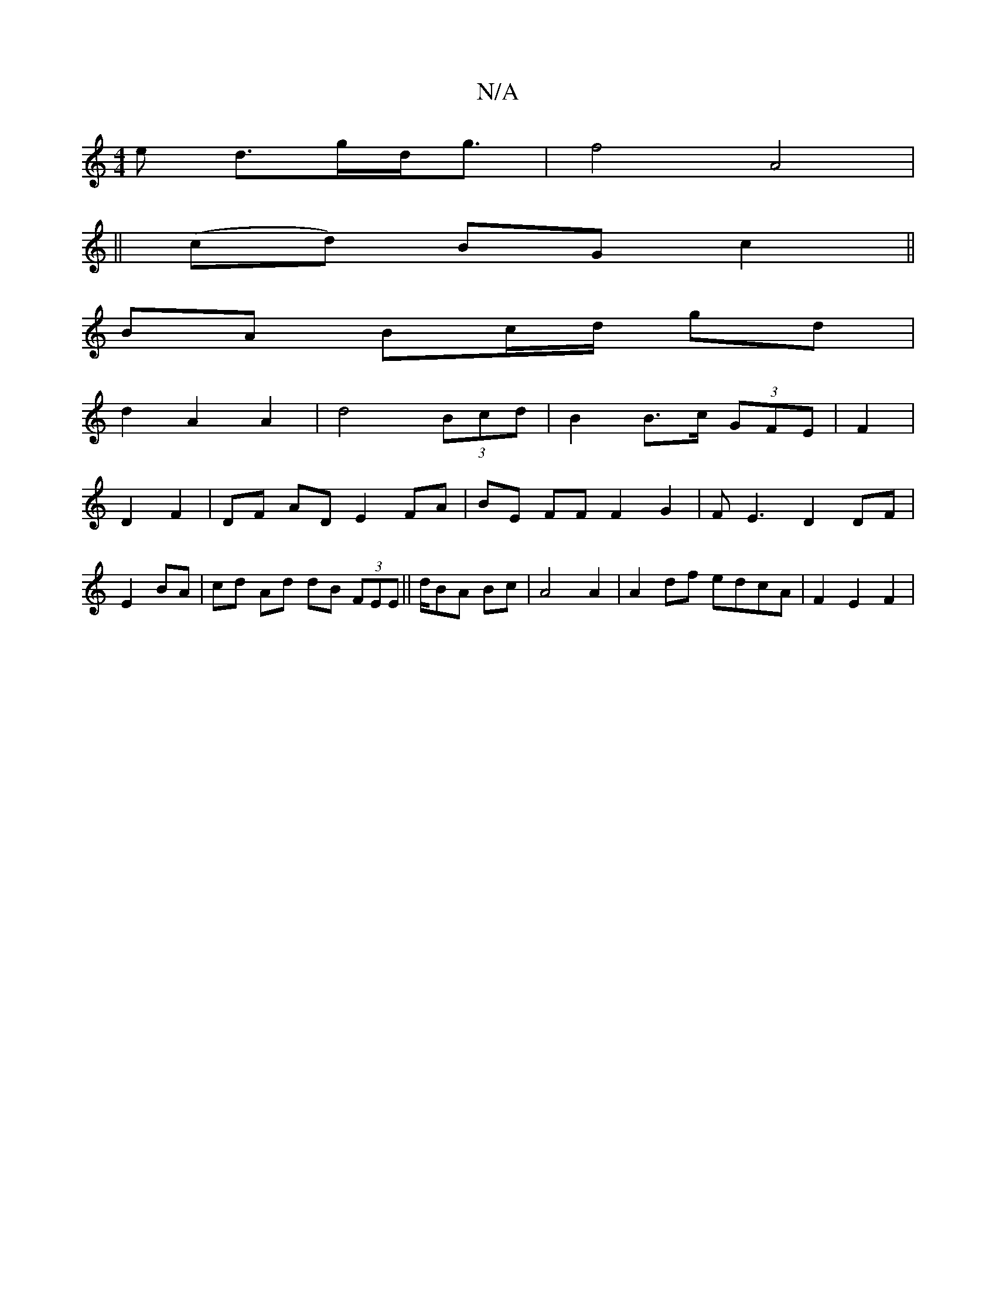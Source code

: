 X:1
T:N/A
M:4/4
R:N/A
K:Cmajor
e d>gd<g|f4 A4|
||
(cd) BG c2 ||
BA Bc/d/ gd |
d2 A2 A2 | d4 (3Bcd | B2 B>c (3GFE | F2 |
D2 F2 | DF AD E2 FA | BE FF F2 G2 | FE3 D2 DF |
E2 BA|cd Ad dB (3FEE||d/2BA Bc| A4 A2 |A2 df edcA | F2 E2 F2 | 